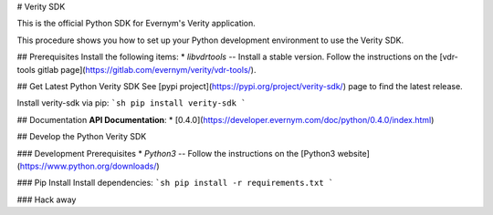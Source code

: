 # Verity SDK

This is the official Python SDK for Evernym's Verity application. 

This procedure shows you how to set up your Python development environment to use the Verity SDK. 

## Prerequisites
Install the following items:
* `libvdrtools` -- Install a stable version. Follow the instructions on the 
[vdr-tools gitlab page](https://gitlab.com/evernym/verity/vdr-tools/).

## Get Latest Python Verity SDK
See [pypi project](https://pypi.org/project/verity-sdk/) page to find the latest release. 

Install verity-sdk via pip:
```sh
pip install verity-sdk
```

## Documentation
**API Documentation**:
* [0.4.0](https://developer.evernym.com/doc/python/0.4.0/index.html)

## Develop the Python Verity SDK

### Development Prerequisites
* `Python3` -- Follow the instructions on the [Python3 website](https://www.python.org/downloads/)

### Pip Install
Install dependencies:
```sh
pip install -r requirements.txt
```

### Hack away

